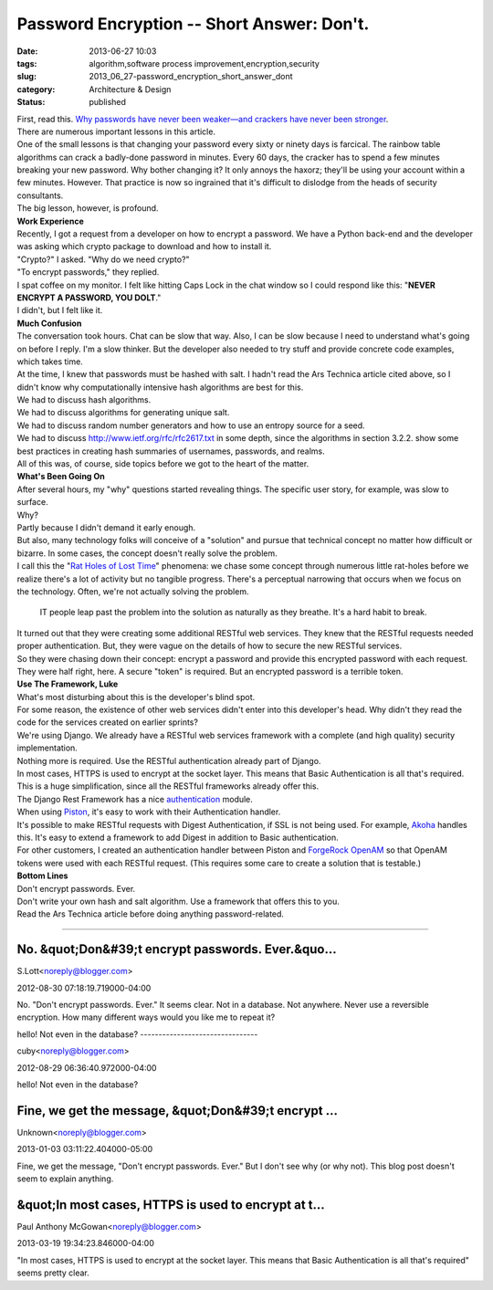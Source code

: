 Password Encryption -- Short Answer: Don't.
===========================================

:date: 2013-06-27 10:03
:tags: algorithm,software process improvement,encryption,security
:slug: 2013_06_27-password_encryption_short_answer_dont
:category: Architecture & Design
:status: published

| First, read this.    `Why passwords have never been weaker—and
  crackers have never been
  stronger <http://arstechnica.com/security/2012/08/passwords-under-assault/>`__.
| There are numerous important lessons in this article.
| One of the small lessons is that changing your password every sixty or
  ninety days is farcical.  The rainbow table algorithms can crack a
  badly-done password in minutes.  Every 60 days, the cracker has to
  spend a few minutes breaking your new password.  Why bother changing
  it?  It only annoys the haxorz; they'll be using your account within a
  few minutes.  However.  That practice is now so ingrained that it's
  difficult to dislodge from the heads of security consultants.
| The big lesson, however, is profound.
| **Work Experience**
| Recently, I got a request from a developer on how to encrypt a
  password.  We have a Python back-end and the developer was asking
  which crypto package to download and how to install it.
| "Crypto?" I asked.  "Why do we need crypto?"
| "To encrypt passwords," they replied.
| I spat coffee on my monitor.  I felt like hitting Caps Lock in the
  chat window so I could respond like this: "**NEVER ENCRYPT A PASSWORD,
  YOU DOLT**."
| I didn't, but I felt like it.
| **Much Confusion**
| The conversation took hours.  Chat can be slow that way.  Also, I can
  be slow because I need to understand what's going on before I reply.
   I'm a slow thinker.  But the developer also needed to try stuff and
  provide concrete code examples, which takes time.
| At the time, I knew that passwords must be hashed with salt.  I hadn't
  read the Ars Technica article cited above, so I didn't know why
  computationally intensive hash algorithms are best for this.
| We had to discuss hash algorithms.
| We had to discuss algorithms for generating unique salt.
| We had to discuss random number generators and how to use an entropy
  source for a seed.
| We had to discuss http://www.ietf.org/rfc/rfc2617.txt in some depth,
  since the algorithms in section 3.2.2. show some best practices in
  creating hash summaries of usernames, passwords, and realms.
| All of this was, of course, side topics before we got to the heart of
  the matter.
| **What's Been Going On**
| After several hours, my "why" questions started revealing things.  The
  specific user story, for example, was slow to surface.
| Why?
| Partly because I didn't demand it early enough.
| But also, many technology folks will conceive of a "solution" and
  pursue that technical concept no matter how difficult or bizarre.  In
  some cases, the concept doesn't really solve the problem.
| I call this the "`Rat Holes of Lost
  Time <http://www.itmaybeahack.com/homepage/iblog/architecture/C412398194/E20060223203608/index.html>`__"
  phenomena: we chase some concept through numerous little rat-holes
  before we realize there's a lot of activity but no tangible progress.
   There's a perceptual narrowing that occurs when we focus on the
  technology.  Often, we're not actually solving the problem.

   IT people leap past the problem into the solution as naturally as
   they breathe. It's a hard habit to break.

| It turned out that they were creating some additional RESTful web
  services.  They knew that the RESTful requests needed proper
  authentication.  But, they were vague on the details of how to secure
  the new RESTful services.
| So they were chasing down their concept: encrypt a password and
  provide this encrypted password with each request.  They were half
  right, here.  A secure "token" is required.  But an encrypted password
  is a terrible token.
| **Use The Framework, Luke**
| What's most disturbing about this is the developer's blind spot.
| For some reason, the existence of other web services didn't enter into
  this developer's head.  Why didn't they read the code for the services
  created on earlier sprints?
| We're using Django.  We already have a RESTful web services framework
  with a complete (and high quality) security implementation.
| Nothing more is required.  Use the RESTful authentication already part
  of Django.
| In most cases, HTTPS is used to encrypt at the socket layer.  This
  means that Basic Authentication is all that's required.  This is a
  huge simplification, since all the RESTful frameworks already offer
  this.
| The Django Rest Framework has a nice
  `authentication <http://django-rest-framework.org/library/authentication.html>`__
  module.
| When using
  `Piston <https://bitbucket.org/jespern/django-piston/wiki/Documentation#!authentication>`__,
  it's easy to work with their Authentication handler.
| It's possible to make RESTful requests with Digest Authentication, if
  SSL is not being used.  For
  example, `Akoha <https://bitbucket.org/akoha/django-digest/wiki/Home>`__ handles
  this.  It's easy to extend a framework to add Digest in addition to
  Basic authentication.
| For other customers, I created an authentication handler between
  Piston and `ForgeRock
  OpenAM <http://www.forgerock.com/openam.html>`__ so that OpenAM tokens
  were used with each RESTful request.  (This requires some care to
  create a solution that is testable.)
| **Bottom Lines**
| Don't encrypt passwords.  Ever.
| Don't write your own hash and salt algorithm.  Use a framework that
  offers this to you.
| Read the Ars Technica article before doing anything password-related.



-----

No.  &quot;Don&#39;t encrypt passwords.  Ever.&quo...
-----------------------------------------------------

S.Lott<noreply@blogger.com>

2012-08-30 07:18:19.719000-04:00

No. "Don't encrypt passwords. Ever." It seems clear.
Not in a database. Not anywhere. Never use a reversible encryption.
How many different ways would you like me to repeat it?


hello!
Not even in the database?
--------------------------------

cuby<noreply@blogger.com>

2012-08-29 06:36:40.972000-04:00

hello!
Not even in the database?


Fine, we get the message, &quot;Don&#39;t encrypt ...
-----------------------------------------------------

Unknown<noreply@blogger.com>

2013-01-03 03:11:22.404000-05:00

Fine, we get the message, "Don't encrypt passwords. Ever."
But I don't see why (or why not). This blog post doesn't seem to explain
anything.


&quot;In most cases, HTTPS is used to encrypt at t...
-----------------------------------------------------

Paul Anthony McGowan<noreply@blogger.com>

2013-03-19 19:34:23.846000-04:00

"In most cases, HTTPS is used to encrypt at the socket layer. This means
that Basic Authentication is all that's required"
seems pretty clear.





